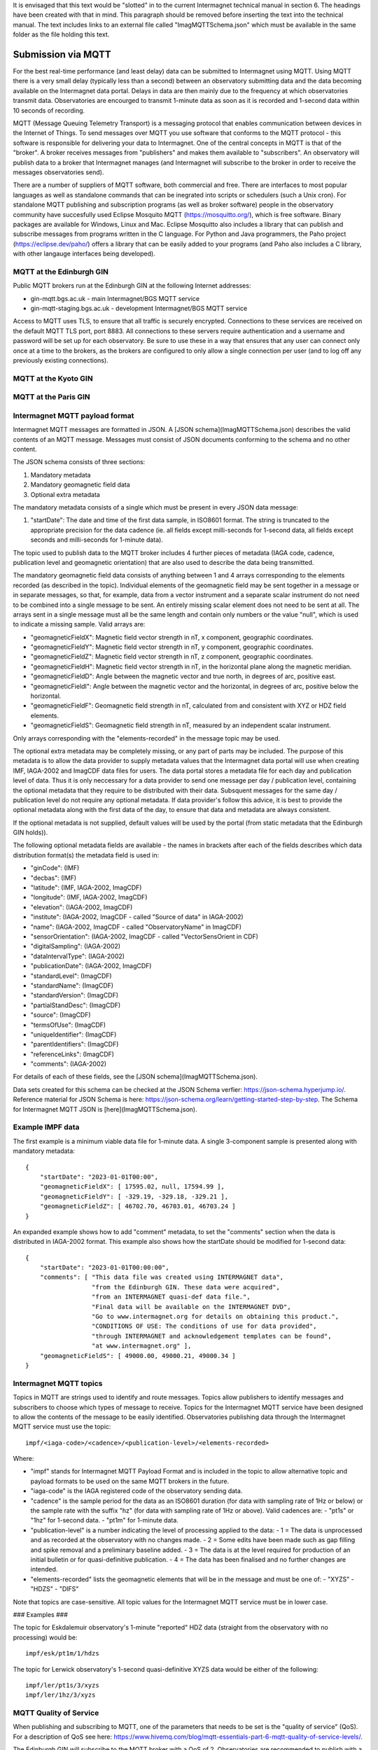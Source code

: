 It is envisaged that this text would be "slotted" in to the current Intermagnet technical manual
in section 6. The headings have been created with that in mind. This paragraph should be removed
before inserting the text into the technical manual. The text includes links to an external file
called "ImagMQTTSchema.json" which must be available in the same folder as the file holding this
text.


Submission via MQTT
-------------------

For the best real-time performance (and least delay) data can be submitted to
Intermagnet using MQTT. Using MQTT there is a very small delay (typically less
than a second) between an observatory submitting data and the data becoming
available on the Intermagnet data portal. Delays in data are then mainly due
to the frequency at which observatories transmit data. Observatories are 
encourged to transmit 1-minute data as soon as it is recorded and 1-second
data within 10 seconds of recording.

MQTT (Message Queuing Telemetry Transport) is a messaging protocol that enables 
communication between devices in the Internet of Things. To send messages over
MQTT you use software that conforms to the MQTT protocol - this software is
responsible for delivering your data to Intermagnet. One of the central
concepts in MQTT is that of the "broker". A broker receives messages from "publishers"
and makes them available to "subscribers". An observatory will publish data to a broker
that Intermagnet manages (and Intermagnet will subscribe to the broker in order to receive
the messages observatories send).

There are a number of suppliers of MQTT software, both commercial and free. There are
interfaces to most popular languages as well as standalone commands that can be
inegrated into scripts or schedulers (such a Unix cron). For standalone MQTT publishing
and subscription programs (as well as broker software) people in the observatory 
community have succesfully used Eclipse Mosquito MQTT (https://mosquitto.org/), which is 
free software. Binary packages are available for Windows, Linux and Mac. 
Eclipse Mosquitto also includes a library that can publish and subscribe messages from
programs written in the C language. For Python and Java programmers, the Paho project 
(https://eclipse.dev/paho/) offers a library that can be easily added to your programs (and
Paho also includes a C library, with other langauge interfaces being developed). 

MQTT at the Edinburgh GIN
`````````````````````````

Public MQTT brokers run at the Edinburgh GIN at the following Internet addresses:

- gin-mqtt.bgs.ac.uk - main Intermagnet/BGS MQTT service
- gin-mqtt-staging.bgs.ac.uk - development Intermagnet/BGS MQTT service

Access to MQTT uses TLS, to ensure that all traffic is securely encrypted. 
Connections to these services are received on the default MQTT TLS port, port 8883.
All connections to these servers require authentication and a username and
password will be set up for each observatory. Be sure to use these in a way that
ensures that any user can connect only once at a time to the brokers, as the
brokers are configured to only allow a single connection per user (and to
log off any previously existing connections).

MQTT at the Kyoto GIN
`````````````````````

MQTT at the Paris GIN
`````````````````````

Intermagnet MQTT payload format
```````````````````````````````

Intermagnet MQTT messages are formatted in JSON. A [JSON schema](ImagMQTTSchema.json)
describes the valid contents of an MQTT message. Messages must consist
of JSON documents conforming to the schema and no other content.

The JSON schema consists of three sections:

1. Mandatory metadata
2. Mandatory geomagnetic field data
3. Optional extra metadata

The mandatory metadata consists of a single which must be present in every
JSON data message:

1. "startDate": The date and time of the first data sample, in ISO8601 format. The
   string is truncated to the appropriate precision for the data cadence (ie. all
   fields except milli-seconds for 1-second data, all fields except seconds and
   milli-seconds for 1-minute data).

The topic used to publish data to the MQTT broker includes 4 further pieces of metadata
(IAGA code, cadence, publication level and geomagnetic orientation) that are also used 
to describe the data being transmitted.

The mandatory geomagnetic field data consists of anything between 1 and 4 arrays 
corresponding to the elements recorded (as described in the topic). Individual elements of the geomagnetic 
field may be sent together in a message or in separate messages, so that, for 
example, data from a vector instrument and a separate scalar instrument do not 
need to be combined into a single message to be sent. An entirely missing scalar 
element does not need to be sent at all. The arrays sent in a single message must 
all be the same length and contain only numbers or the value "null", which is used
to indicate a missing sample. Valid arrays are:

- "geomagneticFieldX": Magnetic field vector strength in nT, x component, geographic coordinates.
- "geomagneticFieldY": Magnetic field vector strength in nT, y component, geographic coordinates.
- "geomagneticFieldZ": Magnetic field vector strength in nT, z component, geographic coordinates.
- "geomagneticFieldH": Magnetic field vector strength in nT, in the horizontal plane along the magnetic meridian.
- "geomagneticFieldD": Angle between the magnetic vector and true north, in degrees of arc, positive east.
- "geomagneticFieldI": Angle between the magnetic vector and the horizontal, in degrees of arc, positive below the horizontal.
- "geomagneticFieldF": Geomagnetic field strength in nT, calculated from and consistent with XYZ or HDZ field elements.
- "geomagneticFieldS": Geomagnetic field strength in nT, measured by an independent scalar instrument.

Only arrays corresponding with the "elements-recorded" in the message topic may be used.

The optional extra metadata may be completely missing, or any part of parts may be included.
The purpose of this metadata is to allow the data provider to supply metadata values that the Intermagnet
data portal will use when creating IMF, IAGA-2002 and ImagCDF data files for users. The data portal
stores a metadata file for each day and publication level of data. Thus it is only neccessary
for a data provider to send one message per day / publication level, containing the optional metadata that
they require to be distributed with their data. Subsquent messages for the same day / publication level
do not require any optional metadata. If data provider's follow this advice, it is best
to provide the optional metadata along with the first data of the day, to ensure that data and
metadata are always consistent.

If the optional metadata is not supplied, default values will be used by the portal (from static
metadata that the Edinburgh GIN holds)).

The following optional metadata fields are available - the names in brackets after each of the
fields describes which data distribution format(s) the metadata field is used in:

- "ginCode": (IMF)
- "decbas": (IMF)
- "latitude": (IMF, IAGA-2002, ImagCDF)
- "longitude": (IMF, IAGA-2002, ImagCDF)
- "elevation": (IAGA-2002, ImagCDF)
- "institute": (IAGA-2002, ImagCDF - called "Source of data" in IAGA-2002)
- "name": (IAGA-2002, ImagCDF - called "ObservatoryName" in ImagCDF)
- "sensorOrientation": (IAGA-2002, ImagCDF - called "VectorSensOrient in CDF)
- "digitalSampling": (IAGA-2002)
- "dataIntervalType": (IAGA-2002)
- "publicationDate": (IAGA-2002, ImagCDF)
- "standardLevel": (ImagCDF)
- "standardName": (ImagCDF)
- "standardVersion": (ImagCDF)
- "partialStandDesc": (ImagCDF)
- "source": (ImagCDF)
- "termsOfUse": (ImagCDF)
- "uniqueIdentifier": (ImagCDF)
- "parentIdentifiers": (ImagCDF)
- "referenceLinks": (ImagCDF)
- "comments": (IAGA-2002)

For details of each of these fields, see the [JSON schema](ImagMQTTSchema.json).

Data sets created for this schema can be checked at the JSON Schema verfier:
https://json-schema.hyperjump.io/. Reference material for JSON Schema is here:
https://json-schema.org/learn/getting-started-step-by-step. The Schema for 
Intermagnet MQTT JSON is [here](ImagMQTTSchema.json).

Example IMPF data
`````````````````

The first example is a minimum viable data file for 1-minute data. A single 
3-component sample is presented along with mandatory metadata::

    {
        "startDate": "2023-01-01T00:00",
        "geomagneticFieldX": [ 17595.02, null, 17594.99 ],
        "geomagneticFieldY": [ -329.19, -329.18, -329.21 ],
        "geomagneticFieldZ": [ 46702.70, 46703.01, 46703.24 ]
    }


An expanded example shows how to add "comment" metadata, to set the "comments" 
section when the data is distributed in IAGA-2002 format. This example also 
shows how the startDate should be modified for 1-second data::

    {
        "startDate": "2023-01-01T00:00:00",
        "comments": [ "This data file was created using INTERMAGNET data",
                      "from the Edinburgh GIN. These data were acquired",
                      "from an INTERMAGNET quasi-def data file.",
                      "Final data will be available on the INTERMAGNET DVD",
                      "Go to www.intermagnet.org for details on obtaining this product.",
                      "CONDITIONS OF USE: The conditions of use for data provided",
                      "through INTERMAGNET and acknowledgement templates can be found",
                      "at www.intermagnet.org" ],
        "geomagneticFieldS": [ 49000.00, 49000.21, 49000.34 ]
    }

Intermagnet MQTT topics
```````````````````````

Topics in MQTT are strings used to identify and route messages. Topics allow
publishers to identify messages and subscribers to choose which types of message
to receive. Topics for the Intermagnet MQTT service have been designed to allow
the contents of the message to be easily identified. Observatories publishing data 
through the Intermagnet MQTT service must use the topic::

    impf/<iaga-code>/<cadence>/<publication-level>/<elements-recorded>

Where:

- "impf" stands for Intermagnet MQTT Payload Format and is included in the topic
  to allow alternative topic and payload formats to be used on the same MQTT
  brokers in the future.
- "iaga-code" is the IAGA registered code of the observatory sending data.
- "cadence" is the sample period for the data as an ISO8601 duration (for data
  with sampling rate of 1Hz or below) or the sample rate with the suffix "hz" (for
  data with sampling rate of 1Hz or above). Valid cadences are:
  - "pt1s" or "1hz" for 1-second data.
  - "pt1m" for 1-minute data.
- "publication-level" is a number indicating the level of processing applied to the data:
  - 1 = The data is unprocessed and as recorded at the observatory with no changes made.
  - 2 = Some edits have been made such as gap filling and spike removal and a preliminary baseline added.
  - 3 = The data is at the level required for production of an initial bulletin or for quasi-definitive publication.
  - 4 = The data has been finalised and no further changes are intended.
- "elements-recorded" lists the geomagnetic elements that will be in the message and must be one of:
  - "XYZS"
  - "HDZS"
  - "DIFS"

Note that topics are case-sensitive. All topic values for the Intermagnet MQTT service
must be in lower case.

### Examples ###

The topic for Eskdalemuir observatory's 1-minute "reported" HDZ data (straight from the observatory with no processing)
would be::

    impf/esk/pt1m/1/hdzs

The topic for Lerwick observatory's 1-second quasi-definitive XYZS data would be either of the following::

    impf/ler/pt1s/3/xyzs
    impf/ler/1hz/3/xyzs

MQTT Quality of Service
```````````````````````

When publishing and subscribing to MQTT, one of the parameters that needs to be set is the
"quality of service" (QoS). For a description of QoS see here: 
https://www.hivemq.com/blog/mqtt-essentials-part-6-mqtt-quality-of-service-levels/.

The Edinburgh GIN will subscribe to the MQTT broker with a QoS of 2. Observatories
are recommended to publish with a QoS of 1, which reduces the overhead needed to manage
the message stream (since the lower of the two QoS levels is used between publisher and
subsriber). However, if there is a reason why it's important to guarantee that messages
are delivered in the same order they are sent, observatories can publish using a QoS of 2.

To enable QoS level 2 and to ensure messages are not missed, the Edinburgh GIN
subscribes to the MQTT broker with a 
[persistant session](https://www.hivemq.com/blog/mqtt-essentials-part-7-persistent-session-queuing-messages/).

Importance of the MQTT Client ID
````````````````````````````````

In MQTT, publication and subscription is associated with the subscriber's and publisher's client ID,
not the username. Only one client ID may be connected to an MQTT broker at at time. If a duplicate
client ID attempts to connect to a broker, the broker will disconnect the earlier connection. For these
reasons it is important that client IDs are selected so that there can never be any duplicate IDs.

The MQTT broker allows the username (used in authenticating with the broker) to be used as the
client ID. The only way to enforce unique client IDs is to allocate unique usernames to each
client (ie each observatory) and force clients to use the username as their client ID. This is
the approach used by the Intermagnet MQTT service.

MQTT Authentication and authorization
`````````````````````````````````````

Each observatory wishing to send data will be assigned connection details that will be 
needed to publish data on the Intermagnet MQTT service:

- A publication username. The username will be unique to the observatory and should not be shared.
  This username is used for publishing data.
- A publication password. The publication password is linked to the publication username.
- A subscription username. The username will be unique to the observatory and should not be shared.
  This username is used for subscribing to data, to allow an observatry to check that its
  data is being received.
- A subscription password. The subscription password is linked to the subscription username.

The usernames given to each observatory will define which topics (and so which observatories)
they can publish and subscribe to.

An observatory will be allowed to subscribe to the topics that it can publish to. Because
the client ID (specified by the username) can only connect once to a broker, it is
not possible to use one username to publish and subscribe at the same time. The username 
assigned for publication must be used only for publishing. A second username and password 
allows subscription at the same time as publication.

From a client perspective it isn’t easy to know if MQTT access control is being applied, as restrictions 
aren’t notified to the client (at least in MQTT v3.1.1). The way around this for a client wanting to
verify successful publication of data is to subscribe to a topic as well publishing and check whether 
any published messages are received through the subscription.

Secure MQTT transport
`````````````````````

Only secure (TLS) connections will be accepted by the Intermagnet MQTT service. Open
(unecrypted) connections expose the authentication and authorization credentials used
to connect to the service, thereby risking publication of data from unauthorized sources,
and so will not be accepted. The default port (8883) is used for MQTT over TLS.
